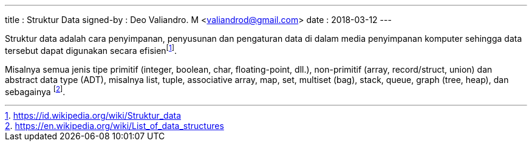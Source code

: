 ---
title     : Struktur Data
signed-by : Deo Valiandro. M <valiandrod@gmail.com>
date      : 2018-03-12
---


Struktur data adalah cara penyimpanan, penyusunan dan pengaturan data di dalam
media penyimpanan komputer sehingga data tersebut dapat digunakan secara
efisienfootnote:[https://id.wikipedia.org/wiki/Struktur_data].

Misalnya semua jenis tipe primitif (integer, boolean, char, floating-point,
dll.), non-primitif (array, record/struct, union) dan abstract data type (ADT),
misalnya list, tuple, associative array, map, set, multiset (bag), stack, queue,
graph (tree, heap), dan sebagainya
footnote:[https://en.wikipedia.org/wiki/List_of_data_structures].
